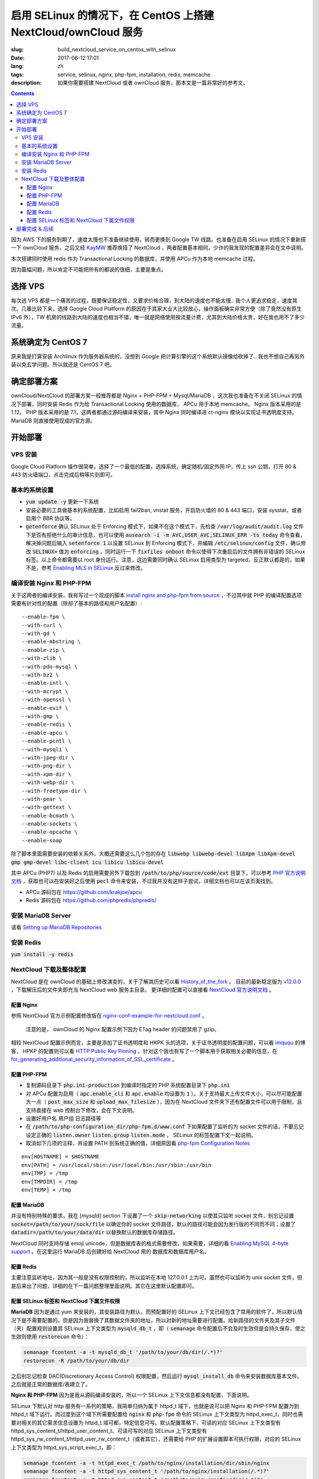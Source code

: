 ========================================================================================================================
启用 SELinux 的情况下，在 CentOS 上搭建 NextCloud/ownCloud 服务
========================================================================================================================

:slug: build_nextcloud_service_on_centos_with_selinux
:date: 2017-06-12 17:01
:lang: zh
:tags: service, selinux, nginx, php-fpm, installation, redis, memcache
:description: 如果你需要搭建 NextCloud 或者 ownCloud 服务，那本文是一篇非常好的参考文。

.. contents::

因为 AWS 下的服务到期了，速度太慢也不准备继续使用，转而更换到 Google TW 线路。也准备在启用 SELinux 的情况下重新搭一下 ownCloud 服务，之后又经 `KayMW`_ 推荐换搭了 NextCloud ，两者配置基本相同，少许的我发现的配置差异会在文中说明。

本次搭建同时使用 redis 作为 Transactional Locking 的数据库，并使用 APCu 作为本地 memcache 过程。

因为篇幅问题，所以肯定不可能把所有的都说的很细，主要是重点。

选择 VPS
========================================

每次选 VPS 都是一个痛苦的过程，既要保证稳定性，又要求价格合理，到大陆的速度也不能太慢.. 我个人更追求稳定，速度其次。几番比较下来，选择 Google Cloud Platform 的原因在于其家大业大比较放心，操作面板确实非常方便（除了竟然没有原生 IPv6 外），TW 机房的线路到大陆的速度也相当不错，唯一就是网络使用按流量计费，尤其到大陆价格太贵，好在我也用不了多少流量。

系统确定为 CentOS 7
========================================

原来我是打算安装 Archlinux 作为服务器系统的，没想到 Google 把计算引擎的这个系统默认镜像给砍掉了.. 我也不想自己再另外装以免玄学问题。所以就还是 CentOS 7 吧。

确定部署方案
========================================

ownCloud/NextCloud 的部署方案一般推荐都是 Nginx + PHP-FPM + Mysql/MariaDB ，这次我也准备在不关闭 SELinux 的情况下部署，同时安装 Redis 作为给 Transactional Locking 使用的数据库， APCu 用于本地 memcache。 Nginx 版本采用的是 1.12， PHP 版本采用的是 7.1，这两者都通过源码编译来安装，其中 Nginx 同时编译进 ct-nginx 模块以实现证书透明度支持。 MariaDB 则直接使用现成的官方源。

开始部署
========================================

VPS 安装
--------------------------------------------------------------------------------

Google Cloud Platform 操作很简单，选择了一个最低的配置，选择系统，确定随机/固定外网 IP，传上 ssh 公钥，打开 80 & 443 防火墙端口，点击完成后稍等片刻即可。

基本的系统设置
--------------------------------------------------------------------------------

* :code:`yum update -y` 更新一下系统
* 安装必要的工具做基本的系统配置，比如启用 fail2ban, vnstat 服务，开启防火墙的 80 & 443 端口，安装 sysstat，或者启用个 BBR 协议等。
* :code:`getenforce` 确认 SELinux 处于 Enforcing 模式下，如果不在这个模式下，先检查 :code:`/var/log/audit/audit.log` 文件下是否有拒绝什么的审计信息，也可以使用 :code:`ausearch -i -m AVC,USER_AVC,SELINUX_ERR -ts today` 命令查看，解决掉问题后输入 :code:`setenforce 1` 以设置 SELinux 到 Enforcing 模式下，并编辑 :code:`/etc/selinux/config` 文件，确认修改 :code:`SELINUX=` 值为 :code:`enforcing` ，同时运行一下 :code:`fixfiles onboot` 命令以使得下次重启后的文件拥有非错误的 SELinux 标签。以上命令都需要以 root 身份运行。注意，这边需要同时确认 SELinux 启用类型为 targeted，反正默认都是的，如果不是，参考 `Enabling MLS in SELinux`_ 反过来修改。

编译安装 Nginx 和 PHP-FPM
--------------------------------------------------------------------------------

关于这两者的编译安装，我有写过一个现成的脚本 `install nginx and php-fpm from source`_ ，不过其中就 PHP 的编译配置选项需要有针对性的配置（除却了基本的路径和用户名配置）::

  --enable-fpm \
  --with-curl \
  --with-gd \
  --enable-mbstring \
  --enable-zip \
  --with-zlib \
  --with-pdo-mysql \
  --with-bz2 \
  --enable-intl \
  --with-mcrypt \
  --with-openssl \
  --enable-exif \
  --with-gmp \
  --enable-redis \
  --enable-apcu \
  --enable-pcntl \
  --with-mysqli \
  --with-jpeg-dir \
  --with-png-dir \
  --with-xpm-dir \
  --with-webp-dir \
  --with-freetype-dir \
  --with-pear \
  --with-gettext \
  --enable-bcmath \
  --enable-sockets \
  --enable-opcache \                                                                                                   
  --enable-soap

除了脚本里面需要安装的依赖关系外，大概还需要这么几个包的存在 :code:`libwebp libwebp-devel libXpm libXpm-devel gmp gmp-devel libc-client icu libicu libicu-devel`

其中 APCu (PHP7) 以及 Redis 的启用需要另外下载包到 :code:`/path/to/php/source/code/ext` 目录下，可以参考 `PHP 官方说明文档`_ ，获取也可以在安装好之后使用 :code:`pecl` 命令来安装，不过我并没有这样子尝试，详细文档也可以在该页面找到。 

* APCu 源码包在 https://github.com/krakjoe/apcu
* Redis 源码包在 https://github.com/phpredis/phpredis/

安装 MariaDB Server
--------------------------------------------------------------------------------

请看 `Setting up MariaDB Repositories`_ 

安装 Redis
--------------------------------------------------------------------------------

:code:`yum install -y redis`

NextCloud 下载及整体配置 
--------------------------------------------------------------------------------

NextCloud 是在 ownCloud 的基础上修改演变的，关于了解其历史可以看 `History_of_the_fork`_ 。 目前的最新稳定版为 `v12.0.0`_ ，下载解压后的文件夹即充当 NextCloud web 服务主目录。 更详细的配置可以直接看 `NextCloud 官方说明文档`_ 。

配置 Nginx
~~~~~~~~~~~~~~~~~~~~~~~~~~~~~~~~~~~~~~~~~~~~~~~~~~~~~~~~~~~~~~~~~~~~~~~~~~~~~~~~~~~~~~~~~~~~~~~~~~~~~~~~~~~~~~~~~~~~~~~~

参照 NextCloud 官方示例配置修改版在 `nginx-conf-example-for-nextcloud.conf`_ 。

  注意的是， ownCloud 的 Nginx 配置示例下因为 ETag header 的问题禁用了 gzip。

相较 NextCloud 配置示例而言，主要是添加了证书透明度和 HKPK 头的选项，关于证书透明度的配置问题，可以看 `imququ`_ 的博客， HPKP 的配置则可以看 `HTTP Public Key Pinning`_ 。针对这个我也有写了一个脚本用于获取相关必要的信息，在 `for_generating_additional_security_information_of_SSL_certificate`_ 。

配置 PHP-FPM
~~~~~~~~~~~~~~~~~~~~~~~~~~~~~~~~~~~~~~~~~~~~~~~~~~~~~~~~~~~~~~~~~~~~~~~~~~~~~~~~~~~~~~~~~~~~~~~~~~~~~~~~~~~~~~~~~~~~~~~~

* 复制源码目录下 :code:`php.ini-production` 到编译时指定的 PHP 系统配置目录下 :code:`php.ini` 
* 对 APCu 配置为启用（ :code:`apc.enable_cli` 和 :code:`apc.enable` 均设置为 :code:`1` ）。关于支持最大上传文件大小，可以尽可能配置大一点（ :code:`post_max_size` 和 :code:`upload_max_filesize` ），因为在 NextCloud 文件夹下还有配置文件可以用于限制，且支持直接在 web 控制台下修改，会在下文说明。
* 设置好用户名 用户组 日志路径等
* 在 :code:`/path/to/php-configuration_dir/php-fpm.d/www.conf` 下如果配置了监听的为 socket 文件的话，不要忘记设定正确的 :code:`listen.owner` :code:`listen.group` :code:`listen.mode` ， SELinux 的标签配置下文一起说明。 
* 取消如下几项的注释，并设置 PATH 到系统正确的值，详细原因看 `php-fpm Configuration Notes`_

::

  env[HOSTNAME] = $HOSTNAME
  env[PATH] = /usr/local/sbin:/usr/local/bin:/usr/sbin:/usr/bin
  env[TMP] = /tmp
  env[TMPDIR] = /tmp
  env[TEMP] = /tmp

配置 MariaDB
~~~~~~~~~~~~~~~~~~~~~~~~~~~~~~~~~~~~~~~~~~~~~~~~~~~~~~~~~~~~~~~~~~~~~~~~~~~~~~~~~~~~~~~~~~~~~~~~~~~~~~~~~~~~~~~~~~~~~~~~

并没有特别特殊的要求，我在 [mysqld] section 下设置了一个 :code:`skip-networking` 以使其只监听 socket 文件，别忘记设置 :code:`socket=/path/to/your/sock/file` 以确定你的 socket 文件路径，默认的路径可能会因为发行版的不同而不同；设置了 :code:`datadir=/path/to/your/data/dir` 以替换默认的数据库存储路径。

NextCloud 同时支持存储 emoji unicode，但是数据库表的格式需要修改，如果需要，详细的看 `Enabling MySQL 4-byte support`_ 。在这里运行 MariaDB 后创建好给 NextCloud 用的 数据库和数据库用户名。

配置 Redis
~~~~~~~~~~~~~~~~~~~~~~~~~~~~~~~~~~~~~~~~~~~~~~~~~~~~~~~~~~~~~~~~~~~~~~~~~~~~~~~~~~~~~~~~~~~~~~~~~~~~~~~~~~~~~~~~~~~~~~~~

主要注意监听地址，因为其一般是没有权限控制的，所以监听在本地 127.0.0.1 上为可。虽然也可以监听为 unix socket 文件，但是后来出了问题，详细的在下一篇问题整理里面说明。其它在这里默认配置即可。

配置 SELinux 标签和 NextCloud 下属文件权限
~~~~~~~~~~~~~~~~~~~~~~~~~~~~~~~~~~~~~~~~~~~~~~~~~~~~~~~~~~~~~~~~~~~~~~~~~~~~~~~~~~~~~~~~~~~~~~~~~~~~~~~~~~~~~~~~~~~~~~~~

**MariaDB** 因为是通过 yum 来安装的，其安装路径为默认，而预配置好的 SELinux 上下文已经包含了常用的软件了，所以默认情况下是不需要配置的。但是因为我替换了其数据文件夹的地址，所以对新的地址需要进行配置。给新路径的文件夹及其子文件（夹）配置规则设置其 SELinux 上下文类型为 :code:`mysqld_db_t` ，即（ :code:`semanage` 命令配置后不会及时生效但是会持久保存，使之生效则使用 :code:`restorecon` 命令）：

.. code-block:: bash

  semanage fcontent -a -t mysqld_db_t '/path/to/your/db/dir(/.*)?'
  restorecon -R /path/to/your/db/dir

之后别忘记检查 DAC(Discretionary Access Control) 权限配置，然后运行 :code:`mysql_install_db` 命令来安装数据库基本文件。之后就是正常的数据库/表建立了。


**Nginx 和 PHP-FPM** 因为是我从源码编译安装的，所以一个 SELinux 上下文信息都没有配置，下面说明。

SELinux 下默认对 http 服务有一系列的策略，我简单归纳为属于 httpd_t 域下，也就是说可以把 Nginx 和 PHP-FPM 配置为到 httpd_t 域下运行。而过度到这个域下所需要配置给 :code:`nginx` 和 :code:`php-fpm` 命令的 SELinux 上下文类型为 httpd_exec_t，同时也需要对相关的其它需求信息设置为 httpd_t 域可都，特定信息可写。默认配置策略下，可读的对应 SELinux 上下文类型有 httpd_sys_content_t/httpd_user_content_t、可读可写的对应 SELinux 上下文类型有 httpd_sys_rw_content_t/httpd_user_rw_content_t（或者其它），还需要给 PHP 的扩展设置脚本可执行权限，对应的 SELinux 上下文类型为 httpd_sys_script_exec_t，即：

.. code-block:: bash

  semanage fcontent -a -t httpd_exec_t /path/to/nginx/installation/dir/sbin/nginx
  semanage fcontent -a -t httpd_sys_content_t '/path/to/nginx/installation(/.*)?'
  semanage fcontent -a -t httpd_sys_content_t '/path/to/nginx/config/dir(/.*)?'
  semanage fcontent -a -t httpd_sys_rw_content_t '/path/to/nginx/log(/.*)?'

  semanage fcontent -a -t httpd_exec_t /path/to/php/installation/dir/sbin/php-fpm
  semanage fcontent -a -t httpd_sys_content_t '/path/to/php/installation(/.*)?'
  semanage fcontent -a -t httpd_sys_content_t '/path/to/php/config/dir(/.*)?'
  semanage fcontent -a -t httpd_sys_rw_content_t '/path/to/php/log(/.*)?'
  semanage fcontent -a -t httpd_sys_script_exec_t '/path/to/php/installation/lib/php/extensions(/.*)?'

  semanage fcontent -a -t var_run_t '/path/to/run/dir(/.*)?' # for nginx pid file, php-fpm pid file and its socket file

  restorecon -R /path/to/nginx/installation
  restorecon -R /path/to/nginx/config
  restorecon -R /path/to/nginx/log

  restorecon -R /path/to/php/installation
  restorecon -R /path/to/php/config
  restorecon -R /path/to/php/log

之后稍微整合一下，处理一下 DAC 权限就应该可以跑起来了。

**NextCloud** 的配置的话，主要分三个步骤：

1. 所有文件的 DAC 权限重新配置，这个有现成的 ownCloud 提供的脚本 `post-installation-steps`_ （NextCloud 下虽然没有找到，但是通用）。
2. 处理好 SELinux 的文件上下文信息，NextCloud 下有相关说明 `NextCloud SELinux Configuration`_ 。简而言之就是给整个文件夹及其子文件（夹）先设置 httpd_sys_content_t 类型，然后就需要写权限的设置 httpd_sys_rw_content_t 类型，这样子基本功能就可以用了。之后再对某些需要的功能单独启用相关设置。
3. 配置参数:

* 到这里就可以直接运行起来 NextCloud 了，所以启动了服务后，使用浏览器打开本 NextCloud 服务 web 界面，进行初始化配置，主要就是 **管理员用户名**，**管理员用户密码**，**云数据存储路径**，**数据库选择**，**数据库用户名**，**数据库用户密码**，**数据库名**，**数据库链接地址**。 其中链接地址，如果是使用的 unix socket 文件的话，格式是 :code:`localhost:/path/to/your/mysql.sock` 。如果是使用的 TCP 连接的话，注意可能需要另外配置 httpd_t 域的相关布尔值允许访问网络，尝试设置这两个布尔值或其中之一为 :code:`on` : :code:`httpd_can_network_connect/httpd_can_network_connect` ，我没有实际试验，因为我用的是 unix socket 文件，且设置了 MariaDB 不启用 TCP 监听功能，以后有机会再确认。
* 之后再手动对 :code:`/path/to/NextCloud/webroot/config/config.php` 文件进行修改，配置其本地的 memcache 为 APCu，配置 Transactional Locking 使用 Redis 作为数据库，主要添加如下内容（redis 端口号这边是默认的并没有修改）:

::

  'memcache.local' => '\\OC\\Memcache\\APCu',
  'filelocking.enabled' => true,
  'memcache.locking' => '\\OC\\Memcache\\Redis',
  'redis' =>  
  array (
    'host' => '127.0.0.1',
    'port' => 6379,
    'timeout' => 0.0,
  ),

* 注意别忘记了 /path/to/NextCloud/webroot/.user.ini 下的配置也会对 NextCloud 造成影响。

到这里所有配置基本就完成了， NextCloud 就已经搭好了。

部署完成 & 后续
========================================

之后可以查 :code:`/path/to/NextCloud/data/nextcloud.log` 这个 nextcloud 日志文件和 Nginx 以及 PHP-FPM 的日志文件来排错。 同时擅用 :code:`ausearch` 命令来解决 SELinux 的问题。

关于 NextCloud 的邮件配置，一些应用的配置，以及遇到的相关问题，在另外一篇文章内： 「 `Q&A 启用 SELinux 的情况下，在 CentOS 上搭建 NextCloud/ownCloud 服务`_ 」

以上。


.. _`KayMW`: https://v2bv.win/about/
.. _`Enabling MLS in SELinux`: https://access.redhat.com/documentation/en-US/Red_Hat_Enterprise_Linux/7/html/SELinux_Users_and_Administrators_Guide/mls.html#enabling-mls-in-selinux
.. _`Setting up MariaDB Repositories`: https://downloads.mariadb.org/mariadb/repositories/#mirror=tuna&distro=CentOS
.. _`install nginx and php-fpm from source`: https://github.com/Bekcpear/my-bash-scripts/tree/master/nginx_and_php-fpm_install_from_source_with_verification
.. _`PHP 官方说明文档`: https://secure.php.net/manual/zh/install.pecl.static.php
.. _`History_of_the_fork`: https://en.wikipedia.org/wiki/Nextcloud#History_of_the_fork
.. _`v12.0.0`: https://github.com/nextcloud/server/releases
.. _`NextCloud 官方说明文档`: https://docs.nextcloud.com/server/12/admin_manual/
.. _`nginx-conf-example-for-nextcloud.conf`: https://gist.github.com/Bekcpear/cfa2045ca4050238e83256ee2726bd5e
.. _`imququ`: https://imququ.com/post/certificate-transparency.html
.. _`HTTP Public Key Pinning`: https://developer.mozilla.org/en-US/docs/Web/HTTP/Public_Key_Pinning
.. _`for_generating_additional_security_information_of_SSL_certificate`: https://github.com/Bekcpear/my-bash-scripts/tree/master/for_generating_additional_security_information_of_SSL_certificate
.. _`php-fpm Configuration Notes`: https://docs.nextcloud.com/server/12/admin_manual/installation/source_installation.html#php-fpm-tips-label
.. _`Enabling MySQL 4-byte support`: https://docs.nextcloud.com/server/12/admin_manual/configuration_database/mysql_4byte_support.html
.. _`post-installation-steps`: https://doc.owncloud.org/server/10.0/admin_manual/installation/installation_wizard.html#post-installation-steps
.. _`NextCloud SELinux Configuration`: https://docs.nextcloud.com/server/12/admin_manual/installation/selinux_configuration.html
.. _`Q&A 启用 SELinux 的情况下，在 CentOS 上搭建 NextCloud/ownCloud 服务`: /q_a_build_nextcloud_service_on_centos_with_selinux.html
